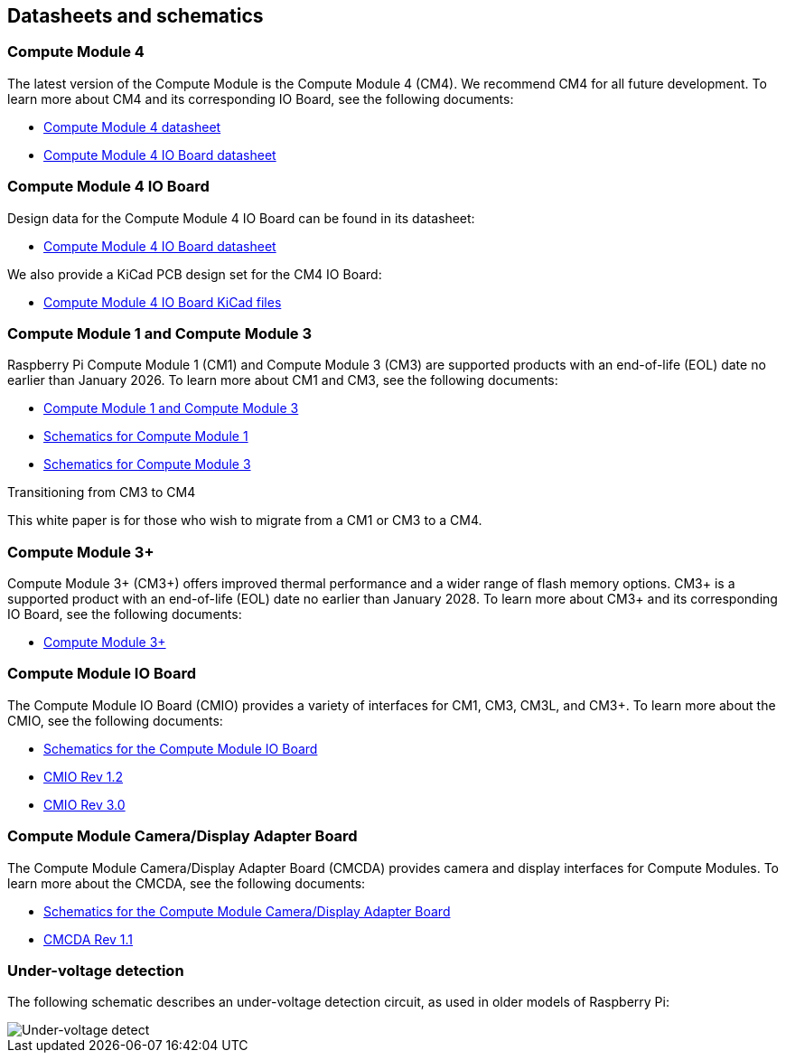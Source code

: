 == Datasheets and schematics

=== Compute Module 4

The latest version of the Compute Module is the Compute Module 4 (CM4). We recommend CM4 for all future development. To learn more about CM4 and its corresponding IO Board, see the following documents:

* https://datasheets.raspberrypi.com/cm4/cm4-datasheet.pdf[Compute Module 4 datasheet]
* https://datasheets.raspberrypi.com/cm4io/cm4io-datasheet.pdf[Compute Module 4 IO Board datasheet]

=== Compute Module 4 IO Board

Design data for the Compute Module 4 IO Board can be found in its datasheet:

* https://datasheets.raspberrypi.com/cm4io/cm4io-datasheet.pdf[Compute Module 4 IO Board datasheet]

We also provide a KiCad PCB design set for the CM4 IO Board:

* https://datasheets.raspberrypi.com/cm4io/CM4IO-KiCAD.zip[Compute Module 4 IO Board KiCad files]

=== Compute Module 1 and Compute Module 3

Raspberry Pi Compute Module 1 (CM1) and Compute Module 3 (CM3) are supported products with an end-of-life (EOL) date no earlier than January 2026. To learn more about CM1 and CM3, see the following documents:

* https://datasheets.raspberrypi.com/cm/cm1-and-cm3-datasheet.pdf[Compute Module 1 and Compute Module 3]
* https://datasheets.raspberrypi.com/cm/cm1-schematics.pdf[Schematics for Compute Module 1]
* https://datasheets.raspberrypi.com/cm/cm3-schematics.pdf[Schematics for Compute Module 3]

[.whitepaper, title="Transitioning from CM3 to CM4", subtitle="", link=https://pip.raspberrypi.com/categories/685-whitepapers-app-notes/documents/RP-003469-WP/Transitioning-from-CM3-to-CM4.pdf]
****
This white paper is for those who wish to migrate from a CM1 or CM3 to a CM4.
****

=== Compute Module 3+

Compute Module 3+ (CM3+) offers improved thermal performance and a wider range of flash memory options. CM3+ is a supported product with an end-of-life (EOL) date no earlier than January 2028. To learn more about CM3+ and its corresponding IO Board, see the following documents:

* https://datasheets.raspberrypi.com/cm/cm3-plus-datasheet.pdf[Compute Module 3+]

=== Compute Module IO Board

The Compute Module IO Board (CMIO) provides a variety of interfaces for CM1, CM3, CM3L, and CM3+. To learn more about the CMIO, see the following documents:

* https://datasheets.raspberrypi.com/cmio/cmio-schematics.pdf[Schematics for the Compute Module IO Board]
* https://datasheets.raspberrypi.com/cmio/RPi-CMIO-R1P2.zip[CMIO Rev 1.2]
* https://datasheets.raspberrypi.com/cmio/RPi-CMIO-R3P0.zip[CMIO Rev 3.0]

=== Compute Module Camera/Display Adapter Board

The Compute Module Camera/Display Adapter Board (CMCDA) provides camera and display interfaces for Compute Modules. To learn more about the CMCDA, see the following documents:

* https://datasheets.raspberrypi.com/cmcda/cmcda-schematics.pdf[Schematics for the Compute Module Camera/Display Adapter Board]
* https://datasheets.raspberrypi.com/cmcda/RPi-CMCDA-1P1.zip[CMCDA Rev 1.1]

=== Under-voltage detection

The following schematic describes an under-voltage detection circuit, as used in older models of Raspberry Pi:

image::images/under_voltage_detect.png[Under-voltage detect]
